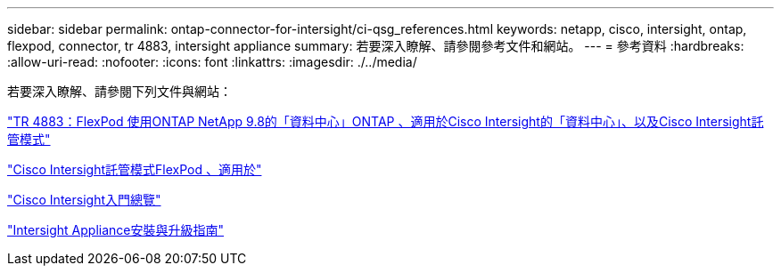 ---
sidebar: sidebar 
permalink: ontap-connector-for-intersight/ci-qsg_references.html 
keywords: netapp, cisco, intersight, ontap, flexpod, connector, tr 4883, intersight appliance 
summary: 若要深入瞭解、請參閱參考文件和網站。 
---
= 參考資料
:hardbreaks:
:allow-uri-read: 
:nofooter: 
:icons: font
:linkattrs: 
:imagesdir: ./../media/


[role="lead"]
若要深入瞭解、請參閱下列文件與網站：

https://www.netapp.com/pdf.html?item=/media/25001-tr-4883.pdf["TR 4883：FlexPod 使用ONTAP NetApp 9.8的「資料中心」ONTAP 、適用於Cisco Intersight的「資料中心」、以及Cisco Intersight託管模式"^]

https://www.cisco.com/c/en/us/solutions/collateral/data-center-virtualization/flexpod/cisco-imm-for-flexpod.html["Cisco Intersight託管模式FlexPod 、適用於"^]

https://intersight.com/help/getting_started["Cisco Intersight入門總覽"^]

https://www.cisco.com/c/en/us/td/docs/unified_computing/Intersight/b_Cisco_Intersight_Appliance_Getting_Started_Guide/b_Cisco_Intersight_Appliance_Install_and_Upgrade_Guide_chapter_00.html["Intersight Appliance安裝與升級指南"^]
